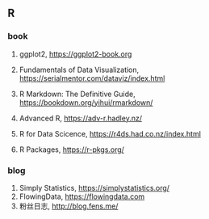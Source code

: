 ** R
*** book
1. ggplot2, <https://ggplot2-book.org>
2. Fundamentals of Data Visualization, <https://serialmentor.com/dataviz/index.html>
3. R Markdown: The Definitive Guide, <https://bookdown.org/yihui/rmarkdown/>

4. Advanced R, <https://adv-r.hadley.nz/>
5. R for Data Scicence, <https://r4ds.had.co.nz/index.html>
6. R Packages, https://r-pkgs.org/

*** blog
1. Simply Statistics, <https://simplystatistics.org/>
2. FlowingData, <https://flowingdata.com>
3. 粉丝日志, <http://blog.fens.me/>
